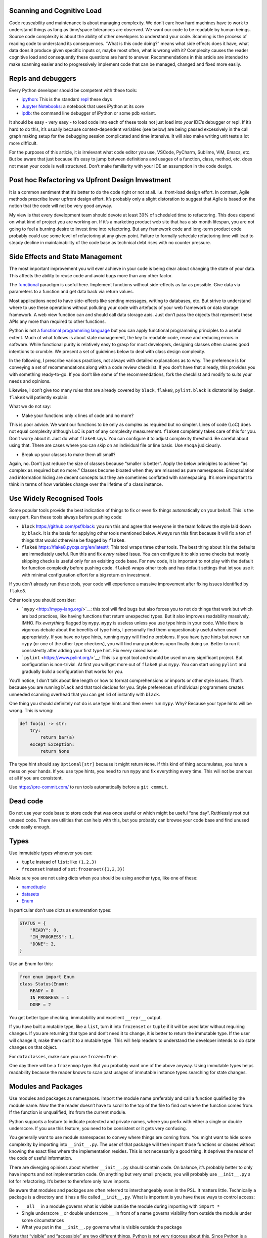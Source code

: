 Scanning and Cognitive Load
===========================

Code reuseability and maintenance is about managing complexity. We don’t
care how hard machines have to work to understand things as long as
time/space tolerances are observed. We want our code to be readable by
human beings. Source code complexity is about the ability of other
developers to understand your code. Scanning is the process of reading
code to understand its consequences. “What is this code doing?” means
what side effects does it have, what data does it produce given specific
inputs or, maybe most often, what is wrong with it? Complexity causes
the reader cognitive load and consequently these questions are hard to
answer. Recommendations in this article are intended to make scanning
easier and to progressively implement code that can be managed, changed
and fixed more easily.

Repls and debuggers
===================

Every Python developer should be competent with these tools:

-  `ipython <https://ipython.org/>`__: This is the standard
   `repl <https://en.wikipedia.org/wiki/Read%E2%80%93eval%E2%80%93print_loop>`__
   these days

-  `Jupyter Notebooks <https://jupyter.org/>`__: a notebook that uses
   iPython at its core

-  `ipdb <https://github.com/gotcha/ipdb>`__: the command line debugger
   of iPython or some pdb variant.

It should be easy - very easy - to load code into each of these tools
not just load into *your* IDE’s debugger or repl. If it’s hard to do
this, it’s usually because context-dependent variables (see below) are
being passed excessively in the call graph making setup for the
debugging session complicated and time intensive. It will also make
writing unit tests a lot more difficult.

For the purposes of this article, it is irrelevant what code editor you
use, VSCode, PyCharm, Sublime, VIM, Emacs, etc. But be aware that just
because it’s easy to jump between definitions and usages of a function,
class, method, etc. does not mean your code is well structured. Don’t
make familiarity with your IDE an assumption in the code design.

Post hoc Refactoring vs Upfront Design Investment
=================================================

It is a common sentiment that it’s better to do the code right or not at
all. I.e. front-load design effort. In contrast, Agile methods prescribe
lower upfront design effort. It’s probably only a slight distoration to
suggest that Agile is based on the notion that the code will not be very
good anyway.

My view is that every development team should devote at least 30% of
scheduled time to refactoring. This does depend on what kind of project
you are working on. If it’s a marketing product web site that has a six
month lifespan, you are not going to feel a burning desire to invest
time into refactoring. But any framework code and long-term product code
probably could use some level of refactoring at any given point. Failure
to formally schedule refactoring time will lead to steady decline in
maintainability of the code base as technical debt rises with no counter
pressure.

Side Effects and State Management
=================================

The most important improvement you will ever achieve in your code is
being clear about changing the state of your data. This affects the
ability to reuse code and avoid bugs more than any other factor.

The `functional <https://docs.python.org/3/howto/functional.html>`__
paradigm is useful here. Implement functions without side-effects as far
as possible. Give data via parameters to a function and get data back
via return values.

Most applications need to have side-effects like sending messages,
writing to databases, etc. But strive to understand where to use these
operations without polluting your code with artefacts of your web
framework or data storage framework. A web view function can and should
call data storage apis. Just don’t pass the objects that represent these
APIs any more than required to other functions.

Python is not a `functional programming
language <https://stackabuse.com/functional-programming-in-python/>`__
but you can apply functional programming principles to a useful extent.
Much of what follows is about state management, the key to readable
code, reuse and reducing errors in software. While functional purity is
relatively easy to grasp for most developers, designing classes often
causes good intentions to crumble. We present a set of guideines below
to deal with class design complexity.

In the following, I prescribe various practices, not always with
detailed explanations as to why. The preference is for conveying a set
of recommendations along with a code review checklist. If you don’t have
that already, this provides you with something ready-to-go. If you don’t
like some of the recommendations, fork the checklist and modify to suits
your needs and opinions.

Likewise, I don’t give too many rules that are already covered by
``black``, ``flake8``, ``pylint``. ``black`` is dictatorial by design.
``flake8`` will patiently explain.

What we do not say:

-  Make your functions only x lines of code and no more?

This is poor advice. We want our functions to be only as complex as
required but no simpler. Lines of code (LoC) does not equal complexity
although LoC is part of any complexity measurement. ``flake8``
completely takes care of this for you. Don’t worry about it. Just do
what ``flake8`` says. You can configure it to adjust complexity
threshold. Be careful about using that. There are cases where you can
skip on an individual file or line basis. Use ``#noqa`` judiciously.

-  Break up your classes to make them all small?

Again, no. Don’t just reduce the size of classes because “smaller is
better”. Apply the below principles to achieve “as complex as required
but no more.” Classes become bloated when they are misused as pure
namespaces. Encapsulation and information hiding are decent concepts but
they are sometimes conflated with namespacing. It’s more important to
think in terms of how variables change over the lifetime of a class
instance.

Use Widely Recognised Tools
===========================

Some popular tools provide the best indication of things to fix or even
fix things automatically on your behalf. This is the easy part. Run
these tools always before pushing code:

-  ``black`` `<https://github.com/psf/black>`__: you run this and agree
   that everyone in the team follows the style laid down by ``black``.
   It is the basis for applying other tools mentioned below. Always run
   this first because it will fix a ton of things that would otherwise
   be flagged by ``flake8``.

-  ``flake8`` `<https://flake8.pycqa.org/en/latest/>`__: This tool wraps
   three other tools. The best thing about it is the defaults are
   immediately useful. Run this and fix *every* raised issue. You can
   configure it to skip some checks but mostly skipping checks is useful
   only for an exisiting code base. For new code, it is important to not
   play with the default for function complexity before pushing code.
   ``flake8`` wraps other tools and has default settings that let you
   use it with minimal configuration effort for a big return on
   investment.

If you don’t already run these tools, your code will experience a
massive improvement after fixing issues identified by ``flake8``.

Other tools you should consider:

-  ```mypy`` <http://mypy-lang.org/>`__: this tool will find bugs but
   also forces you to not do things that work but which are bad
   practices, like having functions that return unexpected types. But it
   also improves readability massively, IMHO. Fix *everything* flagged
   by ``mypy``. ``mypy`` is useless unless you use type hints in your
   code. While there is vigorous debate about the benefits of type
   hints, I personally find them unquestionably useful when used
   appropriately. If you have no type hints, running ``mypy`` will find
   no problems. If you have type hints but never run ``mypy`` (or one of
   the other type checkers), you will find many problems upon finally
   doing so. Better to run it consistently after adding your first type
   hint. Fix every raised issue.

-  ```pylint`` <https://www.pylint.org/>`__: This is a great tool and
   should be used on any significant project. But configuration is
   non-trivial. At first you will get more out of ``flake8`` plus
   ``mypy``. You can start using ``pylint`` and gradually build a
   configuration that works for you.

You’ll notice, I don’t talk about line length or how to format
comprehensions or imports or other style issues. That’s because you are
running ``black`` and that tool decides for you. Style preferences of
individual programmers creates unneeded scanning overhead that you can
get rid of instantly with ``black``.

One thing you should definitely not do is use type hints and then never
run ``mypy``. Why? Because your type hints will be wrong. This is wrong:

.. code:: python

   def foo(a) -> str:
       try:
           return bar(a)
       except Exception:
           return None

The type hint should say ``Optional[str]`` because it might return
``None``. If this kind of thing accumulates, you have a mess on your
hands. If you use type hints, you need to run ``mypy`` and fix
everything every time. This will not be onerous at all if you are
consistent.

Use https://pre-commit.com/ to run tools automatically before a
``git commit``.

Dead code
=========

Do not use your code base to store code that was once useful or which
might be useful “one day”. Ruthlessly root out unused code. There are
utilities that can help with this, but you probably can browse your code
base and find unused code easily enough.

Types
=====

Use immutable types whenever you can:

-  ``tuple`` instead of ``list``: like ``(1,2,3)``

-  ``frozenset`` instead of ``set``: ``frozenset({1,2,3})``

Make sure you are not using dicts when you should be using another type,
like one of these:

-  `namedtuple <https://docs.python.org/3/library/collections.html#collections.namedtuple>`__
-  `datasets <https://docs.python.org/3/library/dataclasses.html>`__
-  `Enum <https://docs.python.org/3/library/enum.html>`__

In particular don’t use dicts as enumeration types:

.. code:: python

   STATUS = {
       "READY": 0,
       "IN_PROGRESS": 1,
       "DONE": 2,
   }

Use an Enum for this:

.. code:: python

   from enum import Enum
   class Status(Enum):
       READY = 0
       IN_PROGRESS = 1
       DONE = 2

You get better type checking, immutability and excellent ``__repr__``
output.

If you have built a mutable type, like a ``list``, turn it into
``frozenset`` or ``tuple`` if it will be used later without requiring
changes. If you are returning that type and don’t need it to change, it
is better to return the immutable type. If the user will change it, make
them cast it to a mutable type. This will help readers to understand the
developer intends to do state changes on that object.

For ``dataclasses``, make sure you use ``frozen=True``.

One day there will be a ``frozenmap`` type. But you probably want one of
the above anyway. Using immutable types helps readability because the
reader knows to scan past usages of immutable instance types searching
for state changes.

Modules and Packages
====================

Use modules and packages as namespaces. Import the module name
preferably and call a function qualified by the module name. Now the the
reader doesn’t have to scroll to the top of the file to find out where
the function comes from. If the function is unqualified, it’s from the
current module.

Python supports a feature to indicate protected and private names, where
you prefix with either a single or double underscore. If you use this
feature, you need to be consistent or it gets very confusing.

You generally want to use module namespaces to convey where things are
coming from. You might want to hide some complexity by importing into
``__init__.py``. The user of that package will then import those
functions or classes without knowing the exact files where the
implementation resides. This is not necessarily a good thing. It
deprives the reader of the code of useful information.

There are diverging opinions about whether ``__init__.py`` should
contain code. On balance, it’s probably better to only have imports and
not implementation code. On anything but very small projects, you will
probably use ``__init__.py`` a lot for refactoring. It’s better to
therefore only have imports.

Be aware that modules and packages are often referred to interchangeably
even in the PSL. It matters little. Technically a package is a directory
and it has a file called ``__init__.py``. What is important is you have
these ways to control access:

-  ``__all__`` in a module governs what is visible outside the module
   during importing with ``import *``

-  Single underscore ``_`` or double underscore ``__`` in front of a
   name governs visibility from outside the module under some
   circumstances

-  What you put in the ``__init__.py`` governs what is visible outside
   the package

Note that “visible” and “accessible” are two different things. Python is
not very rigorous about this. Since Python is a highly permissive
language, rather then relying on some enforcement mechanism, make sure
you adopt your own standards for importing modules.

More importantly, when you use these features, make sure you understand
for whom you are using them: for the user of the module/class? Or for
the reader of the module’s code? Making your code intelligible to
readers should be your highest priority.

Functions
=========

Make functions pure in the functional programming sense, i.e. don’t
write functions with side effects when possible. Do not change the state
of variables outside the function. But you can read data outside the
function, like referencing module variables.

Avoid using closures and nested functions in general unless you have a
compelling use case. Lambdas are too useful to avoid and generally can
enhance readability if not misused. Don’t assign a lambda expression to
a variable; functions already have all the characteristics you need if
you think you want that.

Brevity is not the defining criterion for a well-formed function. So,
what is?

-  Have a function do one well-defined thing.

-  Have manageable state, as few variables as possible to achieve the
   single purpose of the function

-  Make the function pure whenever possible

-  Return immutable types whenever possible

You will sometimes update a mutable variable passed as a parameter
(list, dict, etc.). The convention in Python is to return ``None`` if
you update a list or dict passed to your function. So, that function has
a side-effect. It’s not pure. It is how some PSL (Python Standard
Library) functions work like ``sorted()`` vs ``list.sort()``.

But if you can, don’t change the passed value. Return a new instance of
an immutable type:

.. code:: python

   from typing import Tuple, Sequence
   import random

   def remove_odd(data: Sequence[int]) -> Tuple[int]:
       return tuple(_ for _ in data if not _ % 2)

   d = [random.randint(0, 100) for _ in range(10)]
   even_data = remove_odd(d)

Now ``even_data`` is a tuple. This is good. To be clear, if you are
changing the passed mutable variable, do not also return it.

Look for hanging indents that occur after ``for`` or ``if`` expressions.
Very often if there are many lines of code under one of these, this
block can be a separate function.

Reduce the number of separate variables given to a function or created
by a function.

A good quick way to look for complexity is the number of indent changes.
If you have many and variable indent changes in a function, you have
more complexity. This plus LoC (lines of code) taken together gives an
rough idea of complexity.\ ``flake8`` uses a formal complexity analysis
tool but does not provide the sole indicator of complexity. But it is a
great place to start. Reporting on complexity metrics in your CI
pipeline is a great idea.

Default initialisations
=======================

Sticking to typical idioms in Python helps others read your code.

You could do this:

.. code:: python

   def foo(default_list=None):
       if not default_list: 
           default_list = list()
       ...

This is better, more idiomatic python:

.. code:: python

   def foo(default_list=None):
       default_list = default_list or list() 
       ...

What you should not do:

.. code:: python

   # BAD
   def foo(default_list=None):
       if not default_list: default_list = list()
       ...

It will work, but there is an idomatic way that is more expected.

If you need to change the value you’ll need to use the more verbose
conditional form:

.. code:: python

   # we want an int that is not zero or else None
   user_id = int(user_id) if user_id else None

If ``foo()`` requires a list:

.. code:: python

   def foo(default_list: List):
       ...

You could call it like this if you think ``my_list`` might be ``None``:

.. code:: python

   foo(my_list or list())

This is a feature of Python not shared with most other languages.

.. code:: python

   None or list()

will get you an empty list

.. code:: python

   list() or None

will result in None.

.. code:: python

   bool(list() or None)

will result in ``False``.

Iterating
=========

Use comprehensions instead of for loops where possible and appropriate.

This is verbose and hard to scan:

.. code:: python

   max_len = 0
   for line in file:
       if line.strip():
           max_len = len(line) if len(line) > max_len else max_len

Compared to:

.. code:: python

   max(len(line) for line in file if line.strip())

This is brief and easier to scan. It does not require the use of a
temporary variable, ``max_len``, to hold state. It is a common idiom
that a reader can rely on to expect no side-effects.

Another example:

.. code:: python

   filtered_events = list()
   for event in events:
       if event.dt >= today and event.dt < tomorrow:
           filtered_events.append(event)
   events = filtered_events

Compared to:

.. code:: python

   events = [e for e in events if e.dt >= today and e.dt < tomorrow]

Prefer the second one because the idiom generally promises no side
effects whereas the ``for`` loop does not. The same goes for
comprehensions. We do not expect side effects in a comprehension (or
generator expression). The knowledge that there are no changes in the
state of the program on the right side of the assignment is critical to
our ability to mentally scan past that code when looking for state
changes.

List comprehensions and higher order functions, ``filter()``, ``map()``,
``reduce()``, etc., do nearly the same thing. Use list comprehensions by
preference but don’t worry if you prefer the higher order functions.

Functions you probably want to use that are not easily replaced with
comprehensions:

-  ``zip()`` `<https://docs.python.org/3/library/functions.html#all>`__
-  ``all()`` `<https://docs.python.org/3/library/functions.html#all>`__
-  ``any()`` `<https://docs.python.org/3/library/functions.html#any>`__

Here’s a hard-to-read prime number check function with *three*
``return`` statements that can be found frequently in the web:

.. code:: python

   def is_prime(x):
       if x >= 2:
           for y in range(2, x):
               if not ( x % y ):
                   return False
       else:
           return False
       return True

Compared to one that is pythonic, easy to read and more correct:

.. code:: python

   def is_prime(n: int) -> bool:
       return all(n % i for i in range(2, n))

And, yes, the pythonic version is faster. You can produce side effects
inside a comprehension but don’t. Do not use comprehensions to loop
through sequences without using the resulting sequence or collection
(list, dict, etc.). If you only want the side effects of such an
operation, use a ``for`` loop.

Gettting a tuple from a comprehesion is not quite consistent with other
forms like dict and list comprehensions. You might think the following
is a tuple comprehension:

.. code:: python

   e = (_ for _ in range(10))

But ``e`` is now a generator expression. Use this if you want a tuple
right away:

.. code:: python

   e = tuple(_ for _ in range(10))

There are going to be times when you want to return a generator and not
a tuple, like when the underlying data is large and requires iteration
by the caller.

Use ``dict.update()`` instead of for loops to update a dictionary where
possible or the merge ``|`` and update ``|=`` operators (from Python
3.9).

Initialisation
==============

Most python developers know not to use a mutable default value in a
function parameter declaration:

.. code:: python

   # BAD
   def foo(my_list=[]):
       ...

While this does not result in catastrophe every time, you always want
``my_list=None`` and then make whatever changes are required to the
logic in the function body. Also, when initialising in the body, use a
callable instead of an empty list (``[]``):

.. code:: python

   my_list = list()


Stop relying on dicts as parameters
===================================

Stop using dicts as parameters. Use instead ``dataclasses``. The
``dict.get()`` method is a source of bugs:

.. code:: python

   float(order.get("price", 0)) 

If the “price” key is not present, the value of this expression is 0.0.
All good. The developer thinks all bases are covered. They are not. When
the key is present but has a value of ``None`` this will throw an
exception. The solution is to parse and validate your input.
`PyDantic <https://pydantic-docs.helpmanual.io/>`__ will parse for you.
Dataclasses validate. If you wanted to use a dict nevertheless you are
probably looking for this:

.. code:: python

   float(order.get("price") or 0)

Comments and naming
-------------------

The trend is towards fewer comments based on the assumption that other
factors contribute to telling the reader what is going on. Especially
eschew obvious comments. If you want to drive someone crazy do this:

.. code:: python

   # Bad
   class Address:
       """This class represents an address."""
       ...

Follow the rule that if you have nothing useful to say, say nothing at
all.

Assume you are writing your docstrings and comments first and then
writing the code that implements what is described. You should name
things - variables and functions - so that you can start removing the
comments as the code becomes sufficiently readable that the comments do
not add useful information. Remove any comment that does not add useful
information.

Name variables in a more descriptive way the further they are used from
their first use. If you are looping and using an index:

.. code:: python

   for i, name in enumerate(my_list_of_names):
       ...

``i`` is ok for me if it lasts for very few lines, like three. If there
are more lines of code, you’d be better off doing something like this:

.. code:: python

   for name_index, name in enumerate(my_list_of_names):
       ...

Type hints are a better form of documentation. The convention for a
function docstring is something like:

.. code:: python

   def splice_name(first, last):
       """Return a str representing fullname."""
       return "f{first} {last}"

But now you can write:

.. code:: python

   def splice_name(first, last) -> str:
       """Combine first and last with space inbetween."""
       return "f{first} {last}"

Add more type annotations as necessary. Add a docstring unless it is
immediately obvious what the function does. But don’t bother identifying
the return value type in the docstring if you already use a type hint
for this purpose.

Now look what happens in iPython if I press ``return`` using ``?`` after
the function name:

.. code:: pycon

   In [29]: splice_name?
   Signature: splice_name(first, last) -> str
   Docstring: Combine first and last with space inbetween.
   File:      ~/prj/<ipython-input-28-b0b71e899c5a>
   Type:      function

Likeise if you type ``help(splice_name)``. This is amazingly useful.

Web Frameworks
--------------

Web apps are a class of application with sterotypical problems. Many
problems with code complexity come with mixing up the web framework
objects with business logic and service code. One important sign this
happens is passing context dependent variables that represent constructs
of the web framework to subroutines. There are two kinds of context
dependent variables typical of web frameworks:

-  Request and Response objects

-  ORM objects if the web framework has or supports a database
   abstraction framework

You want to minimise passing of these objects through the call graph of
your own code.

The principle feature of a web framework is the view function. The only
relationship you want your view function to have with other parts of
your code is data. The view function passes data to other parts of your
application and gets data back. Passing a user id (int) is better than
passing a User object. But if the called code will immediately again use
that to query the database for user information, you now have an
unnecessary call to the database. But maybe you have the data already,
so pass that (company id?), but not in the form of a context-dependent
variable that may have side effects and couples lower layers to the web
framework. There are various options here but most importantly, you want
to divest your function calls of couplings to your ORM or web framework.

If you end up passing the Request or ORM objects throughout your own
code, far downstream, it will have dire consequences for readability and
maintaining the code base.

If your view function can call the database, apply some business logic,
return results, you are good to go. Don’t try to make the view function
into an abstraction layer that hides everything else. If the
functionality is too complex and would cause ``flake8`` to judge the
functionality of the view function to be over the accepted threshold,
maybe reduce the view function to be short, handling mostly view things
and let subroutines do the complex things. But do not then start
coupling your view with the underlying routines by passing context
dependent variables representing framework features. The benchmark is
that the subroutines should be callable by non-view code. They should be
easy to setup, easy to load in ipdb and ipython and require as few
imports as possible.

Profiling code
--------------

Profiling code should not become a heavy source of technical debt. If a
significant amount of code is just for profiling, this needs to be
removed before production deployment. It’s ok to leave in some code for
timings, but it should be minimal. If you are leaving in too much
profiling code, there is some fundamental design problem.

Don’t reinvent
--------------

Don’t create utilities for things the PSL (Python Standard Library)
already provides. Especially things in ``collections``, ``itertools``,
``functools``. Developers have a tendency to start building small
utilities especially for namespaces that already exist in the PSL. The
PSL versions are better than yours.

Unit tests and Linters
----------------------

Unit testing is a required part of modern software development. It
exposes problems in areas that you think you have not changed,
regressions. It tests your intent versus what the software actually
does. It makes it vastly easier to check your work. Unit testing is
indispensible.

But unit tests are hard work. Whereas running a linter is trivial. It
would be really strange to expend significant time on unit tests (which
you should do) and then not run a linter.

When you write mostly pure functions, it’s easier - much easier - to
write unit tests.

When you refactor functions to satisfy complexity thresholds, you are
making writing unit tests easier.

Also, you should very probably be using
`Hypothesis <https://hypothesis.readthedocs.io/>`__.

Summary
-------

Look at other people’s code a lot, open source projects and the Python
Standard Library itself.

But remember the popularity of a Python open source project is not a
guarantee of good code practices to be emulated in your own projects.
Some popular projects implement questionable design practices. Don’t be
led astray.

This article only touches the surface on all the things you need to
think about. You can never get a complete picture of good practices from
a single source. You should also not trust a single source as
authoritative. The only way to achieve some mastery over Python is
studying the advice of many people, articles, presentations, videos,
etc.

Use the associated code review checklist as a starting point. Modify it
as you research and gather experience.

`The code review
checklist. <https://github.com/paul-wolf/python_coding/blob/main/code_review_checklist.md>`__
